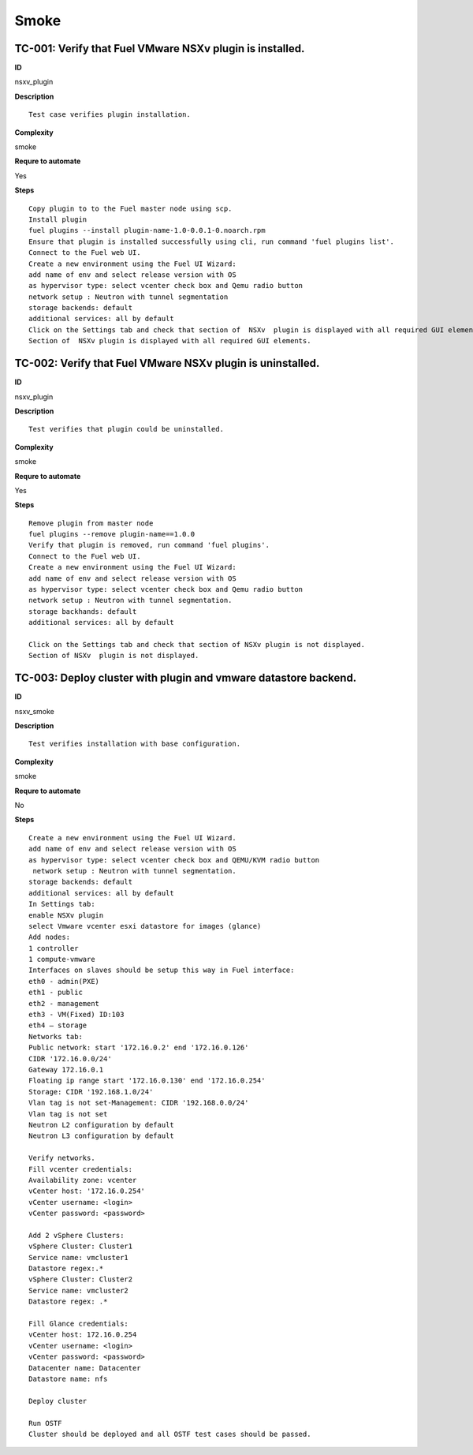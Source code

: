 Smoke
=====

TC-001: Verify that Fuel VMware NSXv plugin is installed.
----------------------------------------------------------

**ID**

nsxv_plugin

**Description**
::

 Test case verifies plugin installation.

**Complexity**

smoke

**Requre to automate**

Yes

**Steps**
::

 Copy plugin to to the Fuel master node using scp.
 Install plugin
 fuel plugins --install plugin-name-1.0-0.0.1-0.noarch.rpm
 Ensure that plugin is installed successfully using cli, run command 'fuel plugins list'.
 Connect to the Fuel web UI.
 Create a new environment using the Fuel UI Wizard:
 add name of env and select release version with OS
 as hypervisor type: select vcenter check box and Qemu radio button
 network setup : Neutron with tunnel segmentation
 storage backends: default
 additional services: all by default
 Click on the Settings tab and check that section of  NSXv  plugin is displayed with all required GUI elements.
 Section of  NSXv plugin is displayed with all required GUI elements.

TC-002: Verify that Fuel VMware NSXv plugin  is uninstalled.
-------------------------------------------------------------

**ID**

nsxv_plugin

**Description**
::

 Test verifies that plugin could be uninstalled.

**Complexity**

smoke

**Requre to automate**

Yes

**Steps**
::

 Remove plugin from master node
 fuel plugins --remove plugin-name==1.0.0
 Verify that plugin is removed, run command 'fuel plugins'.
 Connect to the Fuel web UI.
 Create a new environment using the Fuel UI Wizard:
 add name of env and select release version with OS
 as hypervisor type: select vcenter check box and Qemu radio button
 network setup : Neutron with tunnel segmentation.
 storage backhands: default
 additional services: all by default

 Click on the Settings tab and check that section of NSXv plugin is not displayed.
 Section of NSXv  plugin is not displayed.

TC-003: Deploy cluster with plugin and vmware datastore backend.
----------------------------------------------------------------

**ID**

nsxv_smoke

**Description**
::

 Test verifies installation with base configuration.

**Complexity**

smoke

**Requre to automate**

No

**Steps**
::

 Create a new environment using the Fuel UI Wizard.
 add name of env and select release version with OS
 as hypervisor type: select vcenter check box and QEMU/KVM radio button
  network setup : Neutron with tunnel segmentation.
 storage backends: default
 additional services: all by default
 In Settings tab:
 enable NSXv plugin
 select Vmware vcenter esxi datastore for images (glance)
 Add nodes:
 1 controller
 1 compute-vmware
 Interfaces on slaves should be setup this way in Fuel interface:
 eth0 - admin(PXE)
 eth1 - public
 eth2 - management
 eth3 - VM(Fixed) ID:103
 eth4 – storage
 Networks tab:
 Public network: start '172.16.0.2' end '172.16.0.126'
 CIDR '172.16.0.0/24'
 Gateway 172.16.0.1
 Floating ip range start '172.16.0.130' end '172.16.0.254'
 Storage: CIDR '192.168.1.0/24'
 Vlan tag is not set-Management: CIDR '192.168.0.0/24'
 Vlan tag is not set
 Neutron L2 configuration by default
 Neutron L3 configuration by default

 Verify networks.
 Fill vcenter credentials:
 Availability zone: vcenter
 vCenter host: '172.16.0.254'
 vCenter username: <login>
 vCenter password: <password>

 Add 2 vSphere Clusters:
 vSphere Cluster: Cluster1
 Service name: vmcluster1
 Datastore regex:.*
 vSphere Cluster: Cluster2
 Service name: vmcluster2
 Datastore regex: .*

 Fill Glance credentials:
 vCenter host: 172.16.0.254
 vCenter username: <login>
 vCenter password: <password>
 Datacenter name: Datacenter
 Datastore name: nfs

 Deploy cluster

 Run OSTF
 Cluster should be deployed and all OSTF test cases should be passed.


